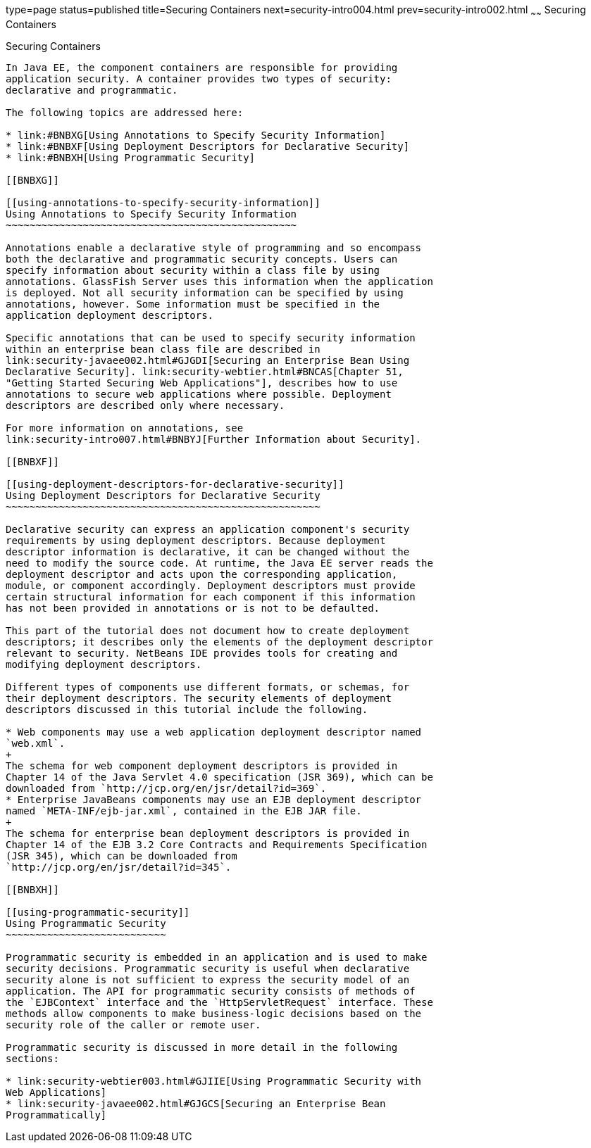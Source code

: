 type=page
status=published
title=Securing Containers
next=security-intro004.html
prev=security-intro002.html
~~~~~~
Securing Containers
===================

[[BNBXE]]

[[securing-containers]]
Securing Containers
-------------------

In Java EE, the component containers are responsible for providing
application security. A container provides two types of security:
declarative and programmatic.

The following topics are addressed here:

* link:#BNBXG[Using Annotations to Specify Security Information]
* link:#BNBXF[Using Deployment Descriptors for Declarative Security]
* link:#BNBXH[Using Programmatic Security]

[[BNBXG]]

[[using-annotations-to-specify-security-information]]
Using Annotations to Specify Security Information
~~~~~~~~~~~~~~~~~~~~~~~~~~~~~~~~~~~~~~~~~~~~~~~~~

Annotations enable a declarative style of programming and so encompass
both the declarative and programmatic security concepts. Users can
specify information about security within a class file by using
annotations. GlassFish Server uses this information when the application
is deployed. Not all security information can be specified by using
annotations, however. Some information must be specified in the
application deployment descriptors.

Specific annotations that can be used to specify security information
within an enterprise bean class file are described in
link:security-javaee002.html#GJGDI[Securing an Enterprise Bean Using
Declarative Security]. link:security-webtier.html#BNCAS[Chapter 51,
"Getting Started Securing Web Applications"], describes how to use
annotations to secure web applications where possible. Deployment
descriptors are described only where necessary.

For more information on annotations, see
link:security-intro007.html#BNBYJ[Further Information about Security].

[[BNBXF]]

[[using-deployment-descriptors-for-declarative-security]]
Using Deployment Descriptors for Declarative Security
~~~~~~~~~~~~~~~~~~~~~~~~~~~~~~~~~~~~~~~~~~~~~~~~~~~~~

Declarative security can express an application component's security
requirements by using deployment descriptors. Because deployment
descriptor information is declarative, it can be changed without the
need to modify the source code. At runtime, the Java EE server reads the
deployment descriptor and acts upon the corresponding application,
module, or component accordingly. Deployment descriptors must provide
certain structural information for each component if this information
has not been provided in annotations or is not to be defaulted.

This part of the tutorial does not document how to create deployment
descriptors; it describes only the elements of the deployment descriptor
relevant to security. NetBeans IDE provides tools for creating and
modifying deployment descriptors.

Different types of components use different formats, or schemas, for
their deployment descriptors. The security elements of deployment
descriptors discussed in this tutorial include the following.

* Web components may use a web application deployment descriptor named
`web.xml`.
+
The schema for web component deployment descriptors is provided in
Chapter 14 of the Java Servlet 4.0 specification (JSR 369), which can be
downloaded from `http://jcp.org/en/jsr/detail?id=369`.
* Enterprise JavaBeans components may use an EJB deployment descriptor
named `META-INF/ejb-jar.xml`, contained in the EJB JAR file.
+
The schema for enterprise bean deployment descriptors is provided in
Chapter 14 of the EJB 3.2 Core Contracts and Requirements Specification
(JSR 345), which can be downloaded from
`http://jcp.org/en/jsr/detail?id=345`.

[[BNBXH]]

[[using-programmatic-security]]
Using Programmatic Security
~~~~~~~~~~~~~~~~~~~~~~~~~~~

Programmatic security is embedded in an application and is used to make
security decisions. Programmatic security is useful when declarative
security alone is not sufficient to express the security model of an
application. The API for programmatic security consists of methods of
the `EJBContext` interface and the `HttpServletRequest` interface. These
methods allow components to make business-logic decisions based on the
security role of the caller or remote user.

Programmatic security is discussed in more detail in the following
sections:

* link:security-webtier003.html#GJIIE[Using Programmatic Security with
Web Applications]
* link:security-javaee002.html#GJGCS[Securing an Enterprise Bean
Programmatically]
